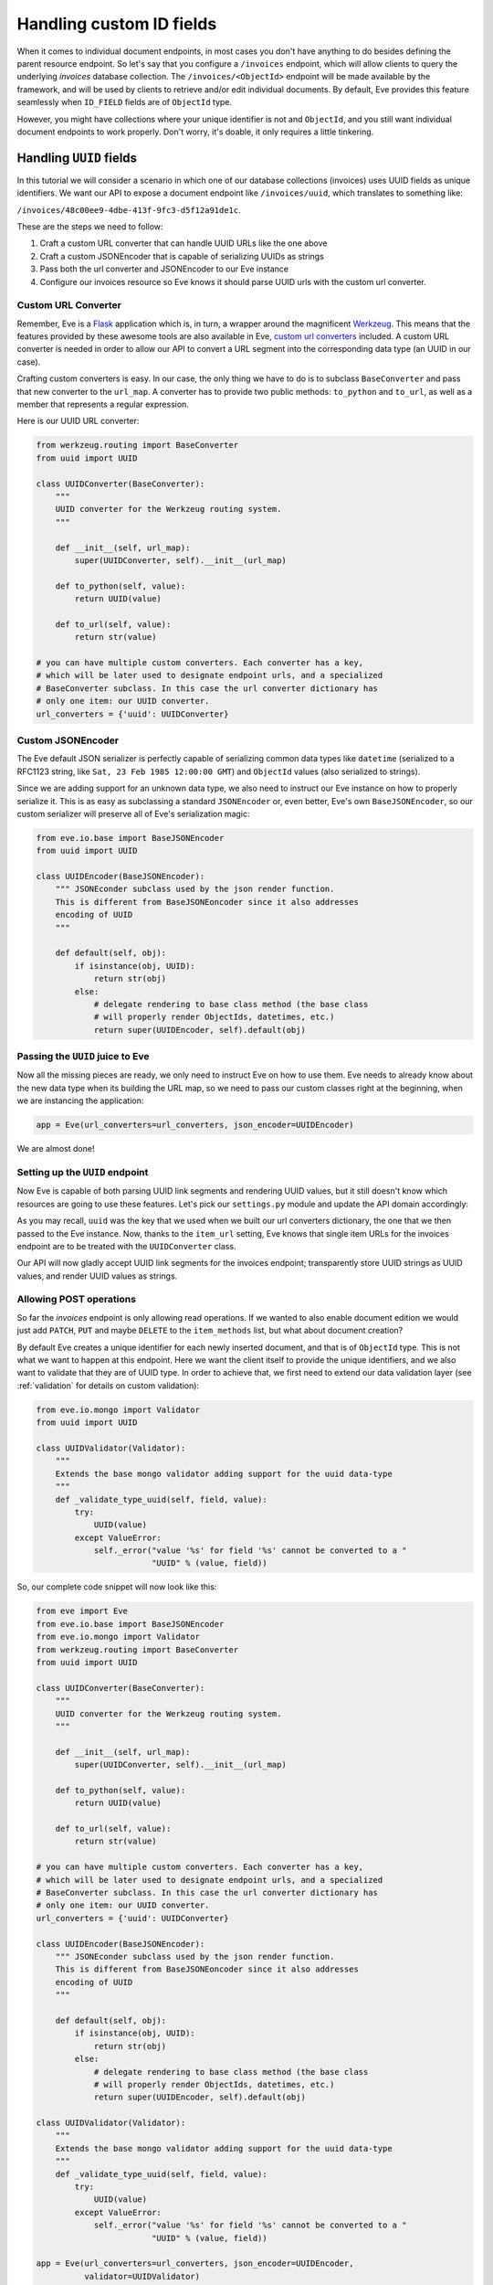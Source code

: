 .. _custom_ids:

Handling custom ID fields
=========================

When it comes to individual document endpoints, in most cases you don't have
anything to do besides defining the parent resource endpoint. So let's say that
you configure a ``/invoices`` endpoint, which will allow clients to query the
underlying `invoices` database collection. The ``/invoices/<ObjectId>``
endpoint will be made available by the framework, and will be used by clients to
retrieve and/or edit individual documents. By default, Eve provides this feature
seamlessly when ``ID_FIELD`` fields are of ``ObjectId`` type. 

However, you might have collections where your unique identifier is not and
``ObjectId``, and you still want individual document endpoints to work
properly. Don't worry, it's doable, it only requires a little tinkering. 

Handling ``UUID`` fields
------------------------
In this tutorial we will consider a scenario in which one of our database
collections (invoices) uses UUID fields as unique identifiers. We want our API to
expose a document endpoint like ``/invoices/uuid``, which translates to something like:

``/invoices/48c00ee9-4dbe-413f-9fc3-d5f12a91de1c``.


These are the steps we need to follow:

1. Craft a custom URL converter that can handle UUID URLs like the one above
2. Craft a custom JSONEncoder that is capable of serializing UUIDs as strings
3. Pass both the url converter and JSONEncoder to our Eve instance
4. Configure our invoices resource so Eve knows it should parse UUID urls with
   the custom url converter. 

Custom URL Converter
~~~~~~~~~~~~~~~~~~~~
Remember, Eve is a Flask_ application which is, in turn, a wrapper around the
magnificent Werkzeug_. This means that the features provided by these awesome
tools are also available in Eve, `custom url converters`_ included. A custom
URL converter is needed in order to allow our API to convert a URL segment into
the corresponding data type (an UUID in our case).

Crafting custom converters is easy. In our case, the only thing we have to do is to
subclass ``BaseConverter`` and pass that new converter to the ``url_map``. A converter
has to provide two public methods: ``to_python`` and ``to_url``, as well as a member
that represents a regular expression. 

Here is our UUID URL converter:

.. code-block:: python

    from werkzeug.routing import BaseConverter
    from uuid import UUID

    class UUIDConverter(BaseConverter):
        """
        UUID converter for the Werkzeug routing system.
        """

        def __init__(self, url_map):
            super(UUIDConverter, self).__init__(url_map)

        def to_python(self, value):
            return UUID(value)

        def to_url(self, value):
            return str(value)

    # you can have multiple custom converters. Each converter has a key,
    # which will be later used to designate endpoint urls, and a specialized
    # BaseConverter subclass. In this case the url converter dictionary has
    # only one item: our UUID converter.
    url_converters = {'uuid': UUIDConverter}

Custom JSONEncoder
~~~~~~~~~~~~~~~~~~
The Eve default JSON serializer is perfectly capable of serializing common data
types like ``datetime`` (serialized to a RFC1123 string, like ``Sat, 23 Feb 1985
12:00:00 GMT``) and ``ObjectId`` values (also serialized to strings).

Since we are adding support for an unknown data type, we also need to instruct
our Eve instance on how to properly serialize it. This is as easy as
subclassing a standard ``JSONEncoder`` or, even better, Eve's own
``BaseJSONEncoder``, so our custom serializer will preserve all of Eve's
serialization magic:

.. code-block:: python

    from eve.io.base import BaseJSONEncoder
    from uuid import UUID

    class UUIDEncoder(BaseJSONEncoder):
        """ JSONEconder subclass used by the json render function.
        This is different from BaseJSONEoncoder since it also addresses
        encoding of UUID
        """

        def default(self, obj):
            if isinstance(obj, UUID):
                return str(obj)
            else:
                # delegate rendering to base class method (the base class
                # will properly render ObjectIds, datetimes, etc.)
                return super(UUIDEncoder, self).default(obj)

 
Passing the ``UUID`` juice to Eve
~~~~~~~~~~~~~~~~~~~~~~~~~~~~~~~~~
Now all the missing pieces are ready, we only need to instruct Eve on how to
use them. Eve needs to already know about the new data type when its building the 
URL map, so we need to pass our custom classes right at the beginning, when we
are instancing the application:

.. code-block:: python

    app = Eve(url_converters=url_converters, json_encoder=UUIDEncoder)

We are almost done!         

Setting up the ``UUID`` endpoint
~~~~~~~~~~~~~~~~~~~~~~~~~~~~~~~~
Now Eve is capable of both parsing UUID link segments and rendering UUID
values, but it still doesn't know which resources are going to use these
features. Let's pick our ``settings.py`` module and update the API domain
accordingly:

.. code-block:: python
   :emphasize-lines: 4

    invoices = {
        'resource_methods': ['GET'],
        'item_methods': ['GET'],
        'item_url': 'uuid',
    }

    DOMAIN = {
        'invoices': invoices
    }

As you may recall, ``uuid`` was the key that we used when we built our url
converters dictionary, the one that we then passed to the Eve instance. Now,
thanks to the ``item_url`` setting, Eve knows that single item URLs for the
invoices endpoint are to be treated with the ``UUIDConverter`` class. 

Our API will now gladly accept UUID link segments for the invoices endpoint;
transparently store UUID strings as UUID values, and render UUID values as
strings. 

Allowing POST operations
~~~~~~~~~~~~~~~~~~~~~~~~
So far the `invoices` endpoint is only allowing read operations. If we wanted
to also enable document edition we would just add ``PATCH``, ``PUT`` and maybe
``DELETE`` to the ``item_methods`` list, but what about document creation? 

By default Eve creates a unique identifier for each newly inserted document,
and that is of ``ObjectId`` type. This is not what we want to happen at this
endpoint. Here we want the client itself to provide the unique identifiers, and
we also want to validate that they are of UUID type. In order to achieve that,
we first need to extend our data validation layer (see :ref:`validation` for details on
custom validation):

.. code-block:: python

    from eve.io.mongo import Validator
    from uuid import UUID

    class UUIDValidator(Validator):
        """
        Extends the base mongo validator adding support for the uuid data-type
        """
        def _validate_type_uuid(self, field, value):
            try:
                UUID(value)
            except ValueError:
                self._error("value '%s' for field '%s' cannot be converted to a "
                            "UUID" % (value, field))

So, our complete code snippet will now look like this:

.. code-block:: python

    from eve import Eve
    from eve.io.base import BaseJSONEncoder
    from eve.io.mongo import Validator
    from werkzeug.routing import BaseConverter
    from uuid import UUID

    class UUIDConverter(BaseConverter):
        """
        UUID converter for the Werkzeug routing system.
        """

        def __init__(self, url_map):
            super(UUIDConverter, self).__init__(url_map)

        def to_python(self, value):
            return UUID(value)

        def to_url(self, value):
            return str(value)

    # you can have multiple custom converters. Each converter has a key,
    # which will be later used to designate endpoint urls, and a specialized
    # BaseConverter subclass. In this case the url converter dictionary has
    # only one item: our UUID converter.
    url_converters = {'uuid': UUIDConverter}

    class UUIDEncoder(BaseJSONEncoder):
        """ JSONEconder subclass used by the json render function.
        This is different from BaseJSONEoncoder since it also addresses
        encoding of UUID
        """

        def default(self, obj):
            if isinstance(obj, UUID):
                return str(obj)
            else:
                # delegate rendering to base class method (the base class
                # will properly render ObjectIds, datetimes, etc.)
                return super(UUIDEncoder, self).default(obj)

    class UUIDValidator(Validator):
        """
        Extends the base mongo validator adding support for the uuid data-type
        """
        def _validate_type_uuid(self, field, value):
            try:
                UUID(value)
            except ValueError:
                self._error("value '%s' for field '%s' cannot be converted to a "
                            "UUID" % (value, field))

    app = Eve(url_converters=url_converters, json_encoder=UUIDEncoder,
              validator=UUIDValidator)

    if __name__ == '__main__':
        app.run()

We also need to enable edit and insertion methods for the endpoint, and of
course add a resource schema which will be used to validate the document
fields. This is our updated ``settings.py`` script:

.. code-block:: python
   :emphasize-lines: 5-6

    invoices = {
        'resource_methods': ['GET', 'POST'],
        'item_methods': ['GET', 'PATCH', 'PUT', 'DELETE'],
        'item_url': 'uuid',
        'schema': {
            '_id': {'type': 'uuid'},
        },
    }

    DOMAIN = {
        'invoices': invoices
    }

Now we're also accepting new document, and allowing clients to edit them.

.. _`custom url converters`: http://werkzeug.pocoo.org/docs/routing/#custom-converters
.. _Flask: http://flask.pocoo.org/
.. _Werkzeug: http://werkzeug.pocoo.org/
